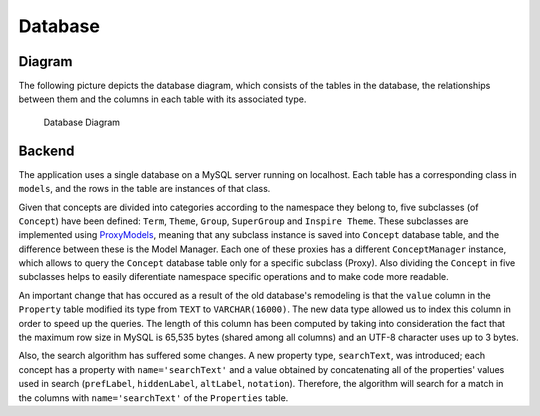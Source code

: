 Database
========

Diagram
-------

The following picture depicts the database diagram, which consists of the
tables in the database, the relationships between them and the columns in each
table with its associated type.

.. figure:: _static/db_diagram.svg
   :alt: Database Diagram

   Database Diagram

Backend
-------

The application uses a single database on a MySQL server running on localhost.
Each table has a corresponding class in ``models``, and the rows in the table
are instances of that class.

Given that concepts are divided into categories according to the namespace they
belong to, five subclasses (of ``Concept``) have been defined: ``Term``,
``Theme``, ``Group``, ``SuperGroup`` and ``Inspire Theme``. These subclasses
are implemented using  ProxyModels_, meaning that any subclass instance is
saved into ``Concept`` database table, and the difference between these is the
Model Manager. Each one of these proxies has a different ``ConceptManager``
instance, which allows to query the ``Concept`` database table only for a
specific subclass (Proxy).
Also dividing the ``Concept`` in five subclasses helps to easily diferentiate
namespace specific operations and to make code more readable.

An important change that has occured as a result of the old database's
remodeling is that the ``value`` column in the ``Property`` table modified its
type from ``TEXT`` to ``VARCHAR(16000)``. The new data type allowed us to index
this column in order to speed up the queries. The length of this column has
been computed by taking into consideration the fact that the maximum row size
in MySQL is 65,535 bytes (shared among all columns) and an UTF-8 character uses
up to 3 bytes.

Also, the search algorithm has suffered some changes. A new property type,
``searchText``, was introduced; each concept has a property with
``name='searchText'`` and a value obtained by concatenating all of the
properties' values used in search (``prefLabel``, ``hiddenLabel``, ``altLabel``,
``notation``). Therefore, the algorithm will search for a match in the columns
with ``name='searchText'`` of the ``Properties`` table.


.. _ProxyModels: https://docs.djangoproject.com/en/dev/topics/db/models/#proxy-models
